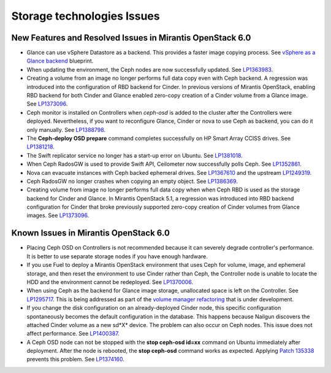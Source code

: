 
.. _storage-rn:

Storage technologies Issues
===========================


New Features and Resolved Issues in Mirantis OpenStack 6.0
----------------------------------------------------------

* Glance can use vSphere Datastore as a backend.
  This provides
  a faster image copying process.
  See `vSphere as a Glance backend <https://blueprints.launchpad.net/fuel/+spec/vsphere-glance-backend>`_ blueprint.

* When updating the environment,
  the Ceph nodes are now successfully updated.
  See `LP1363983 <https://bugs.launchpad.net/fuel/+bug/1363983>`_.

* Creating a volume from an image no longer performs
  full data copy even with Ceph backend.
  A regression was introduced
  into the configuration of RBD backend for Cinder.
  In previous versions of Mirantis OpenStack,
  enabling RBD backend for both Cinder and Glance
  enabled zero-copy creation of a Cinder volume from a Glance image.
  See `LP1373096 <https://bugs.launchpad.net/bugs/1373096>`_.

*  Ceph monitor is installed on Controllers
   when *ceph-osd* is added to the cluster after the Controllers were deployed.
   Nevertheless, if you want to reconfigure Glance, Cinder or
   nova to use Ceph as backend, you can do it only manually.
   See `LP1388798 <https://bugs.launchpad.net/bugs/1388798>`_.

* The **Ceph-deploy OSD prepare** command completes successfully
  on HP Smart Array CCISS drives.
  See `LP1381218 <https://bugs.launchpad.net/bugs/1381218>`_.

* The Swift replicator service no longer has a start-up error
  on Ubuntu.
  See `LP1381018 <https://bugs.launchpad.net/bugs/1381018>`_.

* When Ceph RadosGW is used to provide Swift API,
  Ceilometer now successfully polls Ceph.
  See `LP1352861 <https://bugs.launchpad.net/bugs/1352861>`_.

* Nova can evacuate instances with Ceph backed ephemeral drives.
  See `LP1367610 <https://bugs.launchpad.net/mos/+bug/1367610>`_
  and the upstream `LP1249319 <https://bugs.launchpad.net/nova/+bug/1249319>`_.

* Ceph RadosGW no longer crashes when copying an empty object.
  See `LP1386369 <https://bugs.launchpad.net/fuel/+bug/1386369>`_.

* Creating volume from image no longer performs full data copy when when Ceph
  RBD is used as the storage backend for Cinder and Glance. In Mirantis
  OpenStack 5.1, a regression was introduced into RBD backend configuration for
  Cinder that broke previously supported zero-copy creation of Cinder volumes
  from Glance images.
  See `LP1373096 <https://bugs.launchpad.net/bugs/1373096>`_.

Known Issues in Mirantis OpenStack 6.0
--------------------------------------

* Placing Ceph OSD on Controllers is not recommended because it can severely
  degrade controller's performance.
  It is better to use separate storage nodes
  if you have enough hardware.

* If you use Fuel to deploy a Mirantis OpenStack environment
  that uses Ceph for volume, image, and ephemeral storage,
  and then reset the environment to use Cinder rather than Ceph,
  the Controller node is unable to locate the HDD
  and the environment cannot be redeployed.
  See `LP1370006 <https://bugs.launchpad.net/fuel/+bug/1370006>`_.

* When using Ceph as the backend for Glance image storage,
  unallocated space is left on the Controller.
  See `LP1295717 <https://bugs.launchpad.net/bugs/1295717>`_.
  This is being addressed as part of the
  `volume manager refactoring <https://blueprints.launchpad.net/fuel/+spec/volume-manager-refactoring>`_
  that is under development.


* If you change the disk configuration on an already-deployed Cinder node,
  this specific configuration spontaneously becomes
  the default configuration in the database.
  This happens because Nailgun discovers the attached
  Cinder volume as a new sd*X* device.
  The problem can also occur on Ceph nodes.
  This issue does not affect performance.
  See `LP1400387 <https://bugs.launchpad.net/bugs/1400387>`_.

* A Ceph OSD node can not be stopped with the
  **stop ceph-osd id=xx** command on Ubuntu immediately after deployment.
  After the node is rebooted, the **stop ceph-osd** command works as expected.
  Applying `Patch 135338 <https://review.openstack.org/135338>`_ prevents this
  problem.
  See `LP1374160 <https://bugs.launchpad.net/bugs/1374160>`_.
